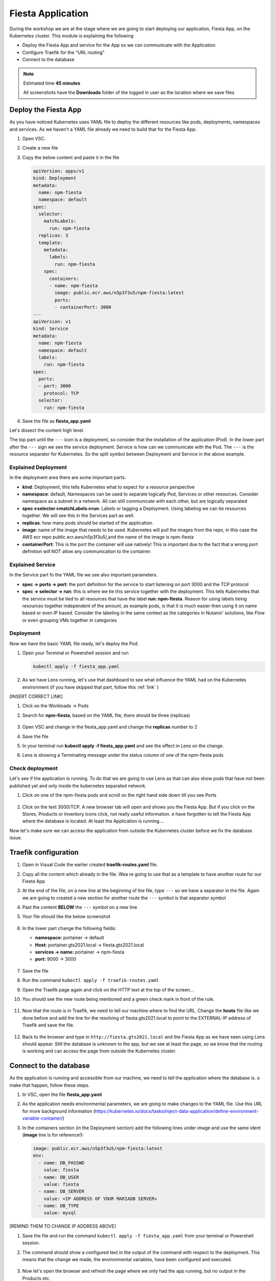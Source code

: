 .. _environment_deploy:

Fiesta Application
==================

During the workshop we are at the stage where we are going to start deploying our application, Fiesta App, on the Kubernetes cluster. This module is explaining the following

- Deploy the Fiesta App and service for the App so we can communicate with the Application
- Configure Traefik for the "URL routing"
- Connect to the database

.. note::
   Estimated time **45 minutes**

   All screenshots have the **Downloads** folder of the logged in user as the location where we save files

Deploy the Fiesta App
---------------------

As you have noticed Kubernetes uses YAML file to deploy the different resources like pods, deployments, namespaces and services. As we haven't a YAML file already we need to build that for the Fiesta App.

#. Open VSC.

#. Create a new file

#. Copy the below content and paste it in the file

   .. code-block:: yaml

      apiVersion: apps/v1
      kind: Deployment
      metadata:
        name: npm-fiesta
        namespace: default
      spec:
        selector:
          matchLabels:
            run: npm-fiesta
        replicas: 3
        template:
          metadata:
            labels:
              run: npm-fiesta
          spec:
            containers:
            - name: npm-fiesta
              image: public.ecr.aws/n5p3f3u5/npm-fiesta:latest
              ports:
              - containerPort: 3000
      ---
      apiVersion: v1
      kind: Service
      metadata:
        name: npm-fiesta
        namespace: default
        labels:
          run: npm-fiesta
      spec:
        ports:
        - port: 3000
          protocol: TCP
        selector:
          run: npm-fiesta

#. Save the file as **fiesta_app.yaml**

Let's dissect the content high level.

The top part until the ``---`` icon is a deployment, so consider that the installation of the application (Pod). In the lower part after the ``---`` sign we see the service deployment. Service is how can we communicate with the Pod. The ``---`` is the resource separator for Kubernetes. So the split symbol between Deployment and Service in the above example.

Explained Deployment
^^^^^^^^^^^^^^^^^^^^

In the deployment area there are some important parts.

- **kind**: Deployment, this tells Kubernetes what to expect for a resource perspective
- **namespace**: default, Namespaces can be used to separate logically Pod, Services or other resources. Consider namespace as a subnet in a network. All can still communicate with each other, but are logically separated
- **spec->selector->matchLabels->run**: Labels or tagging a Deployment. Using labeling we can tie resources together. We will see this in the Services part as well.
- **replicas**: how many pods should be started of the application.
- **image**: name of the image that needs to be used. Kubernetes will pull the images from the repo, in this case the AWS ecr repo public.ecr.aws/n5p3f3u5/,and the name of the image is npm-fiesta
- **containerPort**: This is the port the container will use natively! This is important due to the fact that a wrong port definition will NOT allow any communication to the container.

Explained Service
^^^^^^^^^^^^^^^^^

In the Service part fo the YAML file we see also important parameters.

- **spec -> ports -> port**: the port definition for the service to start listening on port 3000 and the TCP protocol
- **spec -> selector -> run**: this is where we tie this service together with the deployment. This tells Kubernetes that the service must be tied to all resources that have the label **run: npm-fiesta**. Reason for using labels tieing resources together independent of the amount, as example pods, is that it is much easier then using it on name based or even IP based. Consider the labeling in the same context as the categories in Nutanix' solutions, like Flow or even grouping VMs together in categories

Deployment
^^^^^^^^^^

Now we have the basic YAML file ready, let's deploy the Pod.

#. Open your Terminal or Powershell session and run

   .. code-block:: bash

      kubectl apply -f fiesta_app.yaml

   .. figure:: images/1.png

#. As we have Lens running, let's use that dashboard to see what influence the YAML had on the Kubernetes environment (if you have skipped that part, follow this :ref:`link` )

[INSERT CORRECT LINK]

#. Click on the Workloads -> Pods
#. Search for  **npm-fiesta**, based on the YAML file, there should be three (replicas)

   .. figure:: images/2.png

#. Open VSC and change in the fiesta_app.yaml and change the **replicas** number to 2

#. Save the file
#. In your terminal run **kubectl apply -f fiesta_app.yaml** and see the effect in Lens on the change.
#. Lens is showing a Terminating message under the status column of one of the npm-fiesta pods

   .. figure:: images/3.png

Check deployment
^^^^^^^^^^^^^^^^

Let's see if the application is running. To do that we are going to use Lens as that can also show pods that have not been published yet and only inside the kubernetes separated network.

#. Click on one of the npm-fiesta pods and scroll on the right hand side down till you see Ports

   .. figure:: images/4.png

#. Click on the text 3000/TCP. A new browser tab will open and shows you the Fiesta App. But if you click on the Stores, Products or Inventory icons click, not really useful information. e have forgotten to tell the Fiesta App where the database is located. At least the Application is running....

Now let's make sure we can access the application from outside the Kubernetes cluster before we fix the database issue.

Traefik configuration
---------------------

#. Open in Visual Code the earlier created **traefik-routes.yaml** file.
#. Copy all the content which already in the file. Wea re going to use that as a template to have another route for our Fiesta App
#. At the end of the file, on a new line at the beginning of the file, type ``---`` so we have a separator in the file. Again we are going to created a new section for another route the ``---`` symbol is that separator symbol
#. Past the content **BELOW** the ``---`` symbol on a new line
#. Your file should like the below screenshot

   .. figure:: images/5.png

#. In the lower part change the following fields:

   - **namespace:** portainer -> default
   - **Host:** portainer.gts2021.local -> fiesta.gts2021.local
   - **services -> name:** portainer -> npm-fiesta
   - **port:** 9000 -> 3000

   .. figure:: images/6.png

#. Save the file
#. Run the command ``kubectl apply -f traefik-routes.yaml``
#. Open the Traefik page again and click on the HTTP text at the top of the screen...
#. You should see the new route being mentioned and a green check mark in front of the rule.

   .. figure:: images/7.png

#. Now that the route is in Traefik, we need to tell our machine where to find the URL. Change the **hosts** file like we done before and add the line for the resolving of fiesta.gts2021.local to point to the EXTERNAL-IP address of Traefik and save the file.

   .. figure:: images/8.png

#. Back to the browser and type in ``http://fiesta.gts2021.local`` and the Fiesta App as we have seen using Lens should appear. Still the database is unknown to the app, but we see at least the page, so we know that the routing is working and can access the page from outside the Kubernetes cluster.

Connect to the database
-----------------------

As the application is running and accessible from our machine, we need to tell the application where the database is. o make that happen, follow these steps.

#. In VSC, open the file **fiesta_app.yaml**

#. As the application needs environmental parameters, we are going to make changes to the YAML file. Use this URL for more background information (https://kubernetes.io/docs/tasks/inject-data-application/define-environment-variable-container/)

#. In the containers section (in the Deployment section) add the following lines under image and use the same ident (**image** line is for reference!):

   .. code-block:: yaml

      image: public.ecr.aws/n5p3f3u5/npm-fiesta:latest
      env:
        - name: DB_PASSWD
          value: fiesta
        - name: DB_USER
          value: fiesta
        - name: DB_SERVER
          value: <IP ADDRESS OF YOUR MARIADB SERVER>
        - name: DB_TYPE
          value: mysql

   .. figure:: images/10.png

[REMIND THEM TO CHANGE IP ADDRESS ABOVE]

#. Save the file and run the command ``kubectl apply -f fiesta_app.yaml`` from your terminal or Powershell session.
#. The command should show a configured text in the output of the command with respect to the deployment. This means that the change we made, the environmental variables, have been configured and executed.

   .. figure:: images/11.png

#. Now let's open the browser and refresh the page where we only had the app running, but no output in the Products etc.
#. The page is showing the correct output as we expected using the environmental variables when we redeployed the Fiesta App Pods

   .. figure:: images/12.png


.. raw:: html

    <BR><center><h2>That concludes this module!</H2></center>


------

All is working! We have deployed our app into a Kubernetes, changed the URL routing and connected to the database. Next we need to figure out the day-2 stuff...

- Monitoring, not just using a Dashboard, but also having some more insights
- Logging
- Backup
- Expand the Kubernetes cluster
- Change the replicas AFTER we have expanded the cluster
- Upgrade the cluster

The rest of the workshop will focus on that....

Takeaways
---------

- Deploying an container based that uses environmental variables is relatively easy to do
- Changing the routing of URL into the application is just a few lines and traffic moves into the Kubernetes cluster without to difficult configuration changes
- Changes to YAML files and applying the using ``kubectl apply`` are seamlessly activated, not need to drop the "old" config and rerun the config. Kubernetes takes care of that.
- Using external application outside of Kubernetes can easily be configured. All depends on the "power" of the container being used and the underlying network. Nothing specific to Kubernetes
